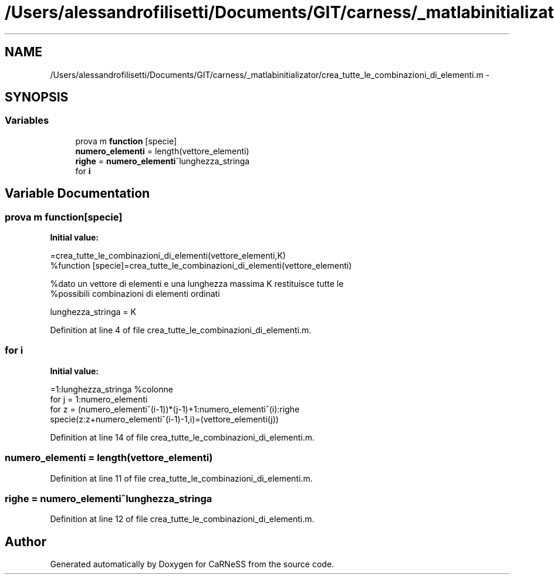 .TH "/Users/alessandrofilisetti/Documents/GIT/carness/_matlabinitializator/crea_tutte_le_combinazioni_di_elementi.m" 3 "Thu Sep 19 2013" "Version 4.5 (20130919.57)" "CaRNeSS" \" -*- nroff -*-
.ad l
.nh
.SH NAME
/Users/alessandrofilisetti/Documents/GIT/carness/_matlabinitializator/crea_tutte_le_combinazioni_di_elementi.m \- 
.SH SYNOPSIS
.br
.PP
.SS "Variables"

.in +1c
.ti -1c
.RI "prova m \fBfunction\fP [specie]"
.br
.ti -1c
.RI "\fBnumero_elementi\fP = length(vettore_elementi)"
.br
.ti -1c
.RI "\fBrighe\fP = \fBnumero_elementi\fP^lunghezza_stringa"
.br
.ti -1c
.RI "for \fBi\fP"
.br
.in -1c
.SH "Variable Documentation"
.PP 
.SS "prova m function[specie]"
\fBInitial value:\fP
.PP
.nf
=crea_tutte_le_combinazioni_di_elementi(vettore_elementi,K)
%function [specie]=crea_tutte_le_combinazioni_di_elementi(vettore_elementi)

%dato un vettore di elementi e una lunghezza massima K restituisce tutte le
%possibili combinazioni di elementi ordinati

lunghezza_stringa = K
.fi
.PP
Definition at line 4 of file crea_tutte_le_combinazioni_di_elementi\&.m\&.
.SS "for i"
\fBInitial value:\fP
.PP
.nf
=1:lunghezza_stringa %colonne
   for j = 1:numero_elementi
       for z = (numero_elementi^(i-1))*(j-1)+1:numero_elementi^(i):righe
           specie(z:z+numero_elementi^(i-1)-1,i)=(vettore_elementi(j))
.fi
.PP
Definition at line 14 of file crea_tutte_le_combinazioni_di_elementi\&.m\&.
.SS "numero_elementi = length(vettore_elementi)"

.PP
Definition at line 11 of file crea_tutte_le_combinazioni_di_elementi\&.m\&.
.SS "righe = \fBnumero_elementi\fP^lunghezza_stringa"

.PP
Definition at line 12 of file crea_tutte_le_combinazioni_di_elementi\&.m\&.
.SH "Author"
.PP 
Generated automatically by Doxygen for CaRNeSS from the source code\&.
